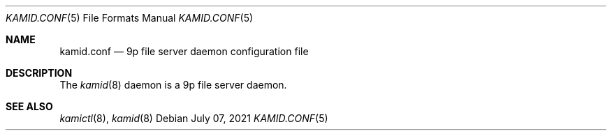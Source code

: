 .\" Copyright (c) 2021 Omar Polo <op@omarpolo.com>
.\"
.\" Permission to use, copy, modify, and distribute this software for any
.\" purpose with or without fee is hereby granted, provided that the above
.\" copyright notice and this permission notice appear in all copies.
.\"
.\" THE SOFTWARE IS PROVIDED "AS IS" AND THE AUTHOR DISCLAIMS ALL WARRANTIES
.\" WITH REGARD TO THIS SOFTWARE INCLUDING ALL IMPLIED WARRANTIES OF
.\" MERCHANTABILITY AND FITNESS. IN NO EVENT SHALL THE AUTHOR BE LIABLE FOR
.\" ANY SPECIAL, DIRECT, INDIRECT, OR CONSEQUENTIAL DAMAGES OR ANY DAMAGES
.\" WHATSOEVER RESULTING FROM LOSS OF USE, DATA OR PROFITS, WHETHER IN AN
.\" ACTION OF CONTRACT, NEGLIGENCE OR OTHER TORTIOUS ACTION, ARISING OUT OF
.\" OR IN CONNECTION WITH THE USE OR PERFORMANCE OF THIS SOFTWARE.
.\"
.Dd $Mdocdate: July 07 2021 $
.Dt KAMID.CONF 5
.Os
.Sh NAME
.Nm kamid.conf
.Nd 9p file server daemon configuration file
.Sh DESCRIPTION
The
.Xr kamid 8
daemon is a 9p file server daemon.
.Sh SEE ALSO
.Xr kamictl 8 ,
.Xr kamid 8
